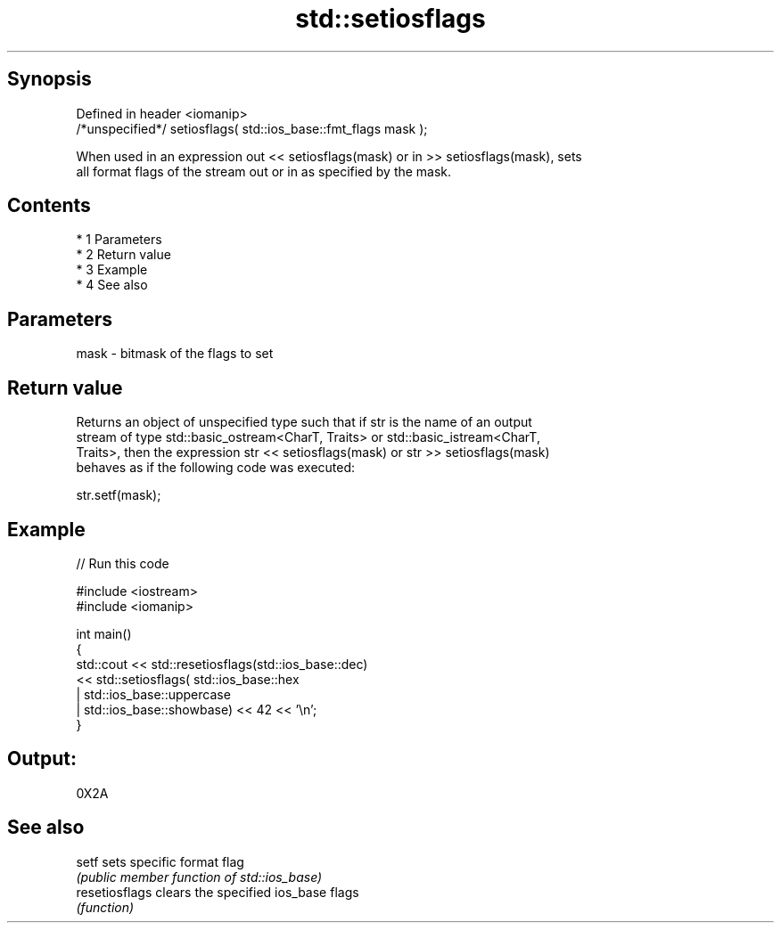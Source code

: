 .TH std::setiosflags 3 "Apr 19 2014" "1.0.0" "C++ Standard Libary"
.SH Synopsis
   Defined in header <iomanip>
   /*unspecified*/ setiosflags( std::ios_base::fmt_flags mask );

   When used in an expression out << setiosflags(mask) or in >> setiosflags(mask), sets
   all format flags of the stream out or in as specified by the mask.

.SH Contents

     * 1 Parameters
     * 2 Return value
     * 3 Example
     * 4 See also

.SH Parameters

   mask - bitmask of the flags to set

.SH Return value

   Returns an object of unspecified type such that if str is the name of an output
   stream of type std::basic_ostream<CharT, Traits> or std::basic_istream<CharT,
   Traits>, then the expression str << setiosflags(mask) or str >> setiosflags(mask)
   behaves as if the following code was executed:

   str.setf(mask);

.SH Example

   
// Run this code

 #include <iostream>
 #include <iomanip>

 int main()
 {
     std::cout <<  std::resetiosflags(std::ios_base::dec)
               <<  std::setiosflags(  std::ios_base::hex
                                    | std::ios_base::uppercase
                                    | std::ios_base::showbase) << 42 << '\\n';
 }

.SH Output:

 0X2A

.SH See also

   setf          sets specific format flag
                 \fI(public member function of std::ios_base)\fP
   resetiosflags clears the specified ios_base flags
                 \fI(function)\fP

